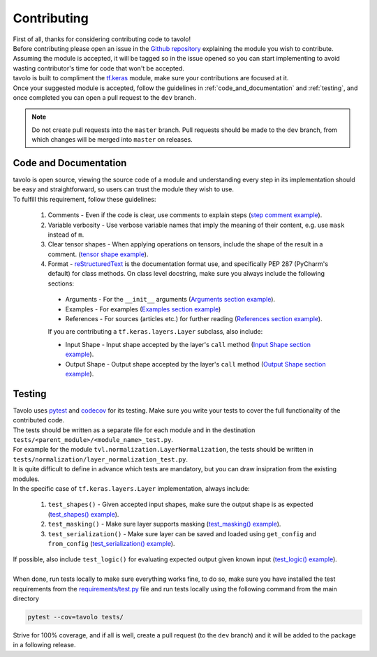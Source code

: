 Contributing
============

| First of all, thanks for considering contributing code to tavolo!
| Before contributing please open an issue in the `Github repository`_ explaining the module you wish to contribute.
| Assuming the module is accepted, it will be tagged so in the issue opened so you can start implementing to avoid wasting contributor's time for code that won't be accepted.
| tavolo is built to compliment the `tf.keras`_ module, make sure your contributions are focused at it.
| Once your suggested module is accepted, follow the guidelines in :ref:`code_and_documentation` and :ref:`testing`, and once completed you can open a pull request to the ``dev`` branch.

.. note::

    Do not create pull requests into the ``master`` branch. Pull requests should be made to the ``dev`` branch, from which changes will be merged into ``master``
    on releases.


.. _`code_and_documentation`:

Code and Documentation
----------------------

| tavolo is open source, viewing the source code of a module and understanding every step in its implementation should be easy and straightforward, so users can trust the module they wish to use.
| To fulfill this requirement, follow these guidelines:

  #. Comments - Even if the code is clear, use comments to explain steps (`step comment example`_).
  #. Variable verbosity - Use verbose variable names that imply the meaning of their content, e.g. use ``mask`` instead of ``m``.
  #. Clear tensor shapes - When applying operations on tensors, include the shape of the result in a comment. (`tensor shape example`_).
  #. Format - `reStructuredText`_ is the documentation format use, and specifically PEP 287 (PyCharm's default) for class methods.
     On class level docstring, make sure you always include the following sections:

    * Arguments - For the ``__init__`` arguments (`Arguments section example`_).
    * Examples - For examples (`Examples section example`_)
    * References - For sources (articles etc.) for further reading (`References section example`_).

    If you are contributing a ``tf.keras.layers.Layer`` subclass, also include:

    * Input Shape - Input shape accepted by the layer's ``call`` method (`Input Shape section example`_).
    * Output Shape - Output shape accepted by the layer's ``call`` method (`Output Shape section example`_).

.. _`Github repository`: https://github.com/eliorc/tavolo
.. _`tf.keras`: https://www.tensorflow.org/guide/keras
.. _`step comment example`: https://gist.github.com/eliorc/7095070fb371a41eb3151d4cf73b25d2#file-layer_normalization-py-L82
.. _`tensor shape example`: https://gist.github.com/eliorc/7095070fb371a41eb3151d4cf73b25d2#file-layer_normalization-py-L83
.. _`reStructuredText`: https://www.sphinx-doc.org/en/stable/usage/restructuredtext/index.html
.. _`PEP 287`: https://www.python.org/dev/peps/pep-0287/
.. _`Arguments section example`: https://gist.github.com/eliorc/7095070fb371a41eb3151d4cf73b25d2#file-layer_normalization-py-L9
.. _`Examples section example`: https://gist.github.com/eliorc/7095070fb371a41eb3151d4cf73b25d2#file-layer_normalization-py-L29
.. _`References section example`: https://gist.github.com/eliorc/7095070fb371a41eb3151d4cf73b25d2#file-layer_normalization-py-L41
.. _`Input Shape section example`: https://gist.github.com/eliorc/7095070fb371a41eb3151d4cf73b25d2#file-layer_normalization-py-L16
.. _`Output Shape section example`: https://gist.github.com/eliorc/7095070fb371a41eb3151d4cf73b25d2#file-layer_normalization-py-L23


.. _`testing`:

Testing
-------

| Tavolo uses `pytest`_ and `codecov`_ for its testing. Make sure you write your tests to cover the full functionality of the contributed code.
| The tests should be written as a separate file for each module and in the destination ``tests/<parent_module>/<module_name>_test.py``.
| For example for the module ``tvl.normalization.LayerNormalization``, the tests should be written in ``tests/normalization/layer_normalization_test.py``.
| It is quite difficult to define in advance which tests are mandatory, but you can draw insipration from the existing modules.
| In the specific case of ``tf.keras.layers.Layer`` implementation, always include:

  #. ``test_shapes()`` - Given accepted input shapes, make sure the output shape is as expected (`test_shapes() example`_).
  #. ``test_masking()`` - Make sure layer supports masking (`test_masking() example`_).
  #. ``test_serialization()`` - Make sure layer can be saved and loaded using ``get_config`` and ``from_config`` (`test_serialization() example`_).

| If possible, also include ``test_logic()`` for evaluating expected output given known input (`test_logic() example`_).
|
| When done, run tests locally to make sure everything works fine, to do so, make sure you have installed the test requirements from the `requirements/test.py`_ file and run tests locally using the following command from the main directory

.. code-block:: bash

    pytest --cov=tavolo tests/

| Strive for 100% coverage, and if all is well, create a pull request (to the ``dev`` branch) and it will be added to the package in a following release.

.. _`pytest`: https://docs.pytest.org/en/latest/
.. _`codecov`: https://codecov.io/
.. _`test_shapes() example`: https://gist.github.com/eliorc/6ac98485b0606045f2412a587165176a#file-layer_normalization_test-py-L6
.. _`test_masking() example`: https://gist.github.com/eliorc/6ac98485b0606045f2412a587165176a#file-layer_normalization_test-py-L26
.. _`test_serialization() example`: https://gist.github.com/eliorc/6ac98485b0606045f2412a587165176a#file-layer_normalization_test-py-L57
.. _`test_logic() example`: https://gist.github.com/eliorc/6ac98485b0606045f2412a587165176a#file-layer_normalization_test-py-L44
.. _`requirements/test.py`: https://github.com/eliorc/tavolo/blob/master/requirements/test.txt

